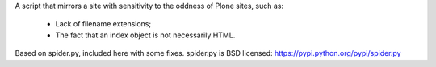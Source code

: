A script that mirrors a site with sensitivity to the oddness of Plone sites, such as:

 * Lack of filename extensions;
 * The fact that an index object is not necessarily HTML.

Based on spider.py, included here with some fixes.
spider.py is BSD licensed: https://pypi.python.org/pypi/spider.py
